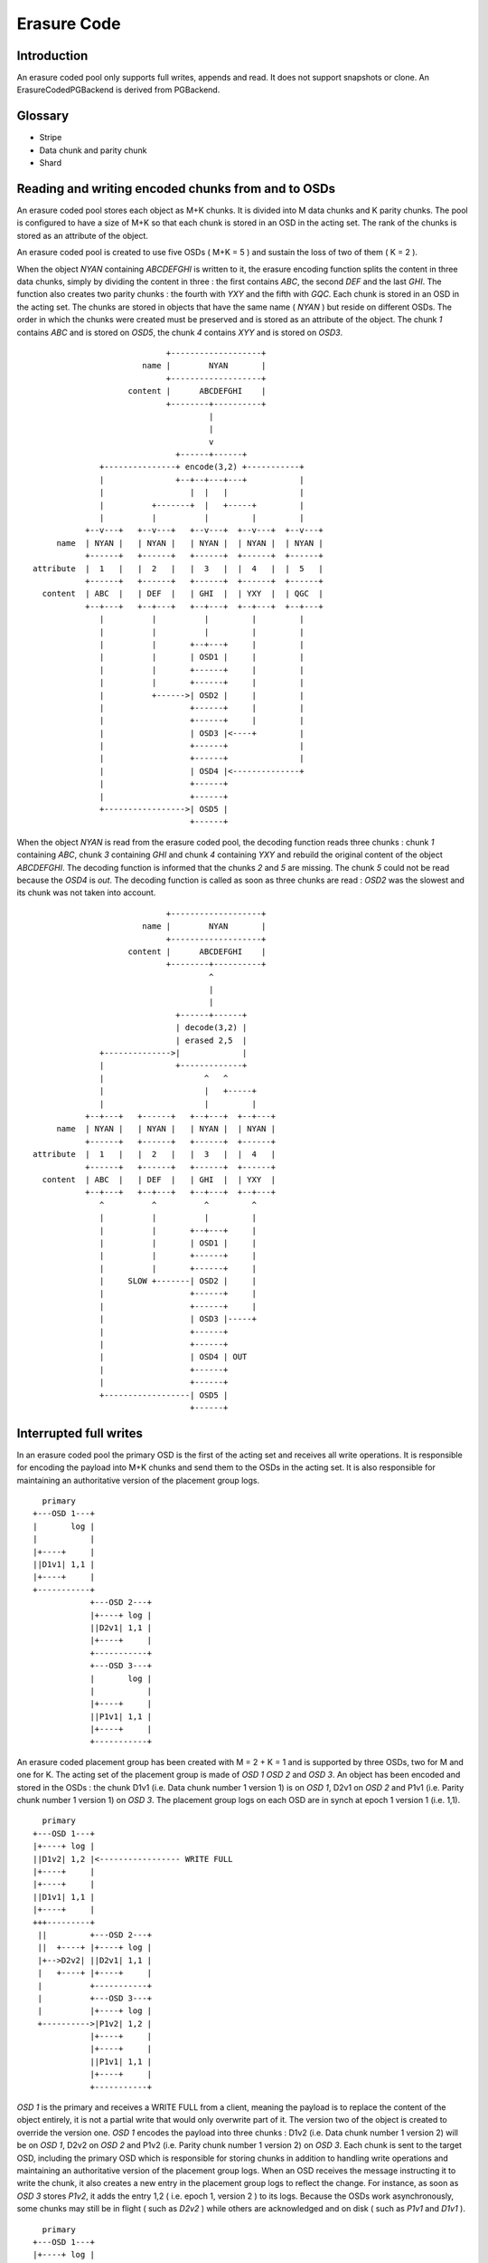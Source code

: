 ============
Erasure Code
============

Introduction
------------

An erasure coded pool only supports full writes, appends and read. It
does not support snapshots or clone. An ErasureCodedPGBackend is derived
from PGBackend.


Glossary
--------

* Stripe

* Data chunk and parity chunk

* Shard


Reading and writing encoded chunks from and to OSDs
---------------------------------------------------
An erasure coded pool stores each object as M+K chunks. It is divided
into M data chunks and K parity chunks. The pool is configured to have
a size of M+K so that each chunk is stored in an OSD in the acting
set. The rank of the chunks is stored as an attribute of the object.

An erasure coded pool is created to use five OSDs ( M+K = 5 ) and
sustain the loss of two of them ( K = 2 ).

When the object *NYAN* containing *ABCDEFGHI* is written to it, the
erasure encoding function splits the content in three data chunks,
simply by dividing the content in three : the first contains *ABC*,
the second *DEF* and the last *GHI*. The function also creates two
parity chunks : the fourth with *YXY* and the fifth with *GQC*. Each
chunk is stored in an OSD in the acting set. The chunks are stored in
objects that have the same name ( *NYAN* ) but reside on different
OSDs. The order in which the chunks were created must be preserved and
is stored as an attribute of the object. The chunk *1* contains *ABC*
and is stored on *OSD5*, the chunk *4* contains *XYY* and is stored on
*OSD3*.
::
                             +-------------------+
                        name |        NYAN       |
                             +-------------------+
                     content |      ABCDEFGHI    |
                             +--------+----------+
                                      |
                                      |
                                      v
                               +------+------+
               +---------------+ encode(3,2) +-----------+
               |               +--+--+---+---+           |
               |                  |  |   |               |
               |          +-------+  |   +-----+         |
               |          |          |         |         |
            +--v---+   +--v---+   +--v---+  +--v---+  +--v---+
      name  | NYAN |   | NYAN |   | NYAN |  | NYAN |  | NYAN |
            +------+   +------+   +------+  +------+  +------+
 attribute  |  1   |   |  2   |   |  3   |  |  4   |  |  5   |
            +------+   +------+   +------+  +------+  +------+
   content  | ABC  |   | DEF  |   | GHI  |  | YXY  |  | QGC  |
            +--+---+   +--+---+   +--+---+  +--+---+  +--+---+
               |          |          |         |         |
               |          |          |         |         |
               |          |       +--+---+     |         |
               |          |       | OSD1 |     |         |
               |          |       +------+     |         |
               |          |       +------+     |         |
               |          +------>| OSD2 |     |         |
               |                  +------+     |         |
               |                  +------+     |         |
               |                  | OSD3 |<----+         |
               |                  +------+               |
               |                  +------+               |
               |                  | OSD4 |<--------------+
               |                  +------+
               |                  +------+
               +----------------->| OSD5 |
                                  +------+




When the object *NYAN* is read from the erasure coded pool, the
decoding function reads three chunks : chunk *1* containing *ABC*,
chunk *3* containing *GHI* and chunk *4* containing *YXY* and rebuild
the original content of the object *ABCDEFGHI*. The decoding function
is informed that the chunks *2* and *5* are missing. The chunk *5*
could not be read because the *OSD4* is *out*. The decoding function
is called as soon as three chunks are read : *OSD2* was the slowest
and its chunk was not taken into account.
::
                             +-------------------+
                        name |        NYAN       |
                             +-------------------+
                     content |      ABCDEFGHI    |
                             +--------+----------+
                                      ^
                                      |
                                      |
                               +------+------+
                               | decode(3,2) |
                               | erased 2,5  |
               +-------------->|             |
               |               +-------------+
               |                     ^   ^
               |                     |   +-----+
               |                     |         |
            +--+---+   +------+   +--+---+  +--+---+
      name  | NYAN |   | NYAN |   | NYAN |  | NYAN |
            +------+   +------+   +------+  +------+
 attribute  |  1   |   |  2   |   |  3   |  |  4   |
            +------+   +------+   +------+  +------+
   content  | ABC  |   | DEF  |   | GHI  |  | YXY  |
            +--+---+   +--+---+   +--+---+  +--+---+
               ^          ^          ^         ^
               |          |          |         |
               |          |       +--+---+     |
               |          |       | OSD1 |     |
               |          |       +------+     |
               |          |       +------+     |
               |     SLOW +-------| OSD2 |     |
               |                  +------+     |
               |                  +------+     |
               |                  | OSD3 |-----+
               |                  +------+
               |                  +------+
               |                  | OSD4 | OUT
               |                  +------+
               |                  +------+
               +------------------| OSD5 |
                                  +------+

Interrupted full writes
-----------------------

In an erasure coded pool the primary OSD is the first of the acting
set and receives all write operations. It is responsible for encoding
the payload into M+K chunks and send them to the OSDs in the acting
set. It is also responsible for maintaining an authoritative version
of the placement group logs.
::
     primary
   +---OSD 1---+
   |       log |
   |           |
   |+----+     |
   ||D1v1| 1,1 |
   |+----+     |
   +-----------+
               +---OSD 2---+
               |+----+ log |
               ||D2v1| 1,1 |
               |+----+     |
               +-----------+
               +---OSD 3---+
               |       log |
               |           |
               |+----+     |
               ||P1v1| 1,1 |
               |+----+     |
               +-----------+

An erasure coded placement group has been created with M = 2 + K = 1 and is supported by three OSDs, two for M and one for K. The acting set of the placement group is made of *OSD 1* *OSD 2* and *OSD 3*. An object has been encoded and stored in the OSDs : the chunk D1v1 (i.e. Data chunk number 1 version 1) is on *OSD 1*, D2v1 on *OSD 2* and P1v1 (i.e. Parity chunk number 1 version 1) on *OSD 3*. The placement group logs on each OSD are in synch at epoch 1 version 1 (i.e. 1,1).
::
     primary
   +---OSD 1---+
   |+----+ log |
   ||D1v2| 1,2 |<----------------- WRITE FULL
   |+----+     |
   |+----+     |
   ||D1v1| 1,1 |
   |+----+     |
   +++---------+
    ||         +---OSD 2---+
    ||  +----+ |+----+ log |
    |+-->D2v2| ||D2v1| 1,1 |
    |   +----+ |+----+     |
    |          +-----------+
    |          +---OSD 3---+
    |          |+----+ log |
    +---------->|P1v2| 1,2 |
               |+----+     |
               |+----+     |
               ||P1v1| 1,1 |
               |+----+     |
               +-----------+

*OSD 1* is the primary and receives a WRITE FULL from a client, meaning the payload is to replace the content of the object entirely, it is not a partial write that would only overwrite part of it. The version two of the object is created to override the version one. *OSD 1* encodes the payload into three chunks : D1v2 (i.e. Data chunk number 1 version 2) will be on *OSD 1*, D2v2 on *OSD 2* and P1v2 (i.e. Parity chunk number 1 version 2) on *OSD 3*. Each chunk is sent to the target OSD, including the primary OSD which is responsible for storing chunks in addition to handling write operations and maintaining an authoritative version of the placement group logs. When an OSD receives the message instructing it to write the chunk, it also creates a new entry in the placement group logs to reflect the change. For instance, as soon as *OSD 3* stores *P1v2*, it adds the entry 1,2 ( i.e. epoch 1, version 2 ) to its logs. Because the OSDs work asynchronously, some chunks may still be in flight ( such as *D2v2* ) while others are acknowledged and on disk ( such as *P1v1* and *D1v1* ). 
::
     primary
   +---OSD 1---+
   |+----+ log |
   ||D1v2| 1,2 |<----------------- WRITE FULL
   |+----+     |
   |+----+     |
   ||D1v1| 1,1 |
   |+----+     |
   +++---------+
    ||         +---OSD 2---+
    ||         |+----+ log |
    |+--------->|D2v2| 1,2 |
    |          |+----+     |
    |          |+----+     |
    |          ||D2v1| 1,1 |
    |          |+----+     |
    |          +-----------+
    |          +---OSD 3---+
    |          |+----+ log |
    +---------->|P1v2| 1,2 |
               |+----+     |
               |+----+     |
               ||P1v1| 1,1 |
               |+----+     |
               +-----------+

If all goes well, the chunks are acknowledged on each OSD in the acting set and the *last_complete* pointer of the logs can move from *1,1* to *1,2* and the files used to store the chunks of the previous version of the object can be removed : *D1v1* on *OSD 1*, *D2v1* on *OSD 2* and *P1v1* on *OSD 3*.
::
               +---OSD 1---+
               |           |
               |   DOWN    |
               |           |
               +-----------+
               +---OSD 2---+
               |+----+ log |
               ||D2v1| 1,1 |
               |+----+     |
               +-----------+
               +---OSD 3---+
               |+----+ log |
               ||P1v2| 1,2 |
               |+----+     |
               |+----+     |
               ||P1V1| 1,1 |
               |+----+     |
    primary    +-----------+
  +---OSD 4---+
  |       log |
  |       1,1 |
  |           |
  +-----------+

But accidents happen. If *OSD 1* goes down while *D2v2* is still in flight, the version 2 of the object is partially written : *OSD 3* has one chunk but does not have enough to recover. It lost two chunks : *D1v2* and *D2v2* but the erasure coding parameters M = 2 + K = 1 requires that at least two chunks are available to rebuild the third. *OSD 4* becomes the new primary and finds that the *last_complete* log entry ( i.e. all objects before this entry were known to be available on all OSDs in the previous acting set ) is *1,1* and will be the head of the new authoritative log. 
::
               +---OSD 2---+
               |+----+ log |
               ||D2v1| 1,1 |
               |+----+     |
               +-----------+
               +---OSD 3---+
               |+----+ log |
               ||P1V1| 1,1 |
               |+----+     |
    primary    +-----------+
  +---OSD 4---+
  |       log |
  |       1,1 |
  |           |
  +-----------+

The log entry *1,2* found on *OSD 3* is divergent from the new authoritative log provided by *OSD 4* : it is discarded and the file containing the *P1v2* chunk is removed.
::
               +---OSD 2---+
               |+----+ log |
               ||D2v1| 1,1 |
               |+----+     |
               +-----------+
               +---OSD 3---+
               |+----+ log |
               ||P1V1| 1,1 |
               |+----+     |
    primary    +-----------+
  +---OSD 4---+
  |+----+ log |
  ||D1v1| 1,1 |
  |+----+     |
  +-----------+

The *D1v1* chunk is rebuilt with the *repair* function of the erasure coding library during scrubbing and stored on the new primary *OSD 4*. 

Interrupted append
------------------

An object is coded in stripes as described above. In the case of a full write, and assuming the object size is not too large to encode it in memory, there is a single stripe. When appending to an existing object, the stripe size is retrieved from the attributes of the object and if the total size of the object is a multiple of the stripe size and the payload of the append message is lower or equal to the strip size, the following applies. It applies, for instance, when *rgw* writes an object with sequence of append instead of a single write.
::
     primary
   +---OSD 1---+
   |+-s1-+ log |
   ||S1D1| 1,2 |<----------------- APPEND
   ||----|     |
   ||S2D1| 1,1 |
   |+----+     |
   +++---------+
    ||         +---OSD 2---+
    ||  +-s2-+ |+-s2-+ log |
    |+-->S2D2| ||S1D2| 1,1 |
    |   +----+ |+----+     |
    |          +-----------+
    |          +---OSD 3---+
    |          |+-s3-+ log |
    +---------->|S1P1| 1,2 |
               ||----|     |
               ||S2P1| 1,1 |
               |+----+     |
               +-----------+

*OSD 1* is the primary and receives an APPEND from a client, meaning the payload is to be appended at the end of the object. *OSD 1* encodes the payload into three chunks : S2D1 (i.e. Stripe two data chunk number 1 ) will be in s1 ( shard 1 ) on *OSD 1*, S2D2 in s2 on *OSD 2* and S2P1 (i.e. Stripe two parity chunk number 1 ) in s3 on *OSD 3*. Each chunk is sent to the target OSD, including the primary OSD which is responsible for storing chunks in addition to handling write operations and maintaining an authoritative version of the placement group logs. When an OSD receives the message instructing it to write the chunk, it also creates a new entry in the placement group logs to reflect the change. For instance, as soon as *OSD 3* stores *S2P1*, it adds the entry 1,2 ( i.e. epoch 1, version 2 ) to its logs. The log entry also carries the nature of the operation: in this case 1,2 is an APPEND where 1,1 was a CREATE. Because the OSDs work asynchronously, some chunks may still be in flight ( such as *S2D2* ) while others are acknowledged and on disk ( such as *S2D1* and *S2P1* ). 
::
               +---OSD 1---+
               |           |
               |   DOWN    |
               |           |
               +-----------+
               +---OSD 2---+
               |+-s2-+ log |
               ||S1D2| 1,1 |
               |+----+     |
               +-----------+
               +---OSD 3---+
               |+-s3-+ log |
               ||S1P1| 1,2 |
               ||----|     |
               ||S2P1| 1,1 |
               |+----+     |
    primary    +-----------+
  +---OSD 4---+
  |       log |
  |       1,1 |
  |           |
  +-----------+

If *OSD 1* goes down while *S2D2* is still in flight, the payload is partially appended : s3 ( shard 3) in *OSD 3* has one chunk but does not have enough to recover because s1 and s2 don't have it. It lost two chunks : *S2D1* and *S2D2* but the erasure coding parameters M = 2 + K = 1 requires that at least two chunks are available to rebuild the third. *OSD 4* becomes the new primary and finds that the *last_complete* log entry ( i.e. all objects before this entry were known to be available on all OSDs in the previous acting set ) is *1,1* and will be the head of the new authoritative log. 
::
               +---OSD 2---+
               |+-s2-+ log |
               ||S1D2| 1,1 |
               |+----+     |
               +-----------+
               +---OSD 3---+
               |+-s3-+ log |
               ||S1P1| 1,1 |
               |+----+     |
    primary    +-----------+
  +---OSD 4---+
  |       log |
  |       1,1 |
  |           |
  +-----------+

The log entry *1,2* found on *OSD 3* is divergent from the new authoritative log provided by *OSD 4* : it is discarded and the file containing the *S2P1* chunk is truncated to the nearest multiple of the stripe size.

Erasure code library
--------------------

Using `Reed-Solomon <https://en.wikipedia.org/wiki/Reed_Solomon>`_,
with parameters M+K object O is encoded by dividing it into chunks O1,
O2, ...  OM and computing parity chunks P1, P2, ... PK. Any M chunks
out of the available M+K chunks can be used to obtain the original
object.  If data chunk O2 or parity chunk P2 are lost, they can be
repaired using any M chunks out of the M+K chunks. If more than K
chunks are lost, it is not possible to recover the object.

Reading the original content of object O could be a simple
concatenation of O1, O2, ... OM, if using `systematic codes
<http://en.wikipedia.org/wiki/Systematic_code>`_. Otherwise the
chunks must be given to the erasure code library to retrieve the
content of the object.

Reed-Solomon is significantly more expensive to encode than fountain
codes with the current `jerasure implementation
<http://web.eecs.utk.edu/~plank/plank/papers/CS-08-627.html>`_. However
`gf-complete
<http://web.eecs.utk.edu/~plank/plank/papers/CS-13-703.html>`_ that
will be used in the upcoming version of jerasure is twice faster and
the difference becomes negligible. The difference is even more
important when an object is divided in hundreds or more chunks, but
Ceph will typically be used with less than 32 chunks.

Performances depend on the parameters to the Reed-Solomon functions
but they are also influenced by the buffer sizes used when calling
the encoding functions: smaller buffers will mean more calls and more
overhead.

Although Reed-Solomon is provided as a default, Ceph uses it via an
abastract API designed to allow each pool to chose the plugin that
implements it.
::
  ceph osd pool set-erasure-code <pool> plugin-dir <dir>
  ceph osd pool set-erasure-code <pool> plugin <plugin>

The *<plugin>* is dynamically loaded from *<dir>* (defaults to
*/usr/lib/ceph/erasure-code-plugins* ) and expected to implement the
*create_erasure_code_context* function

* erasure_coding_t \*create_erasure_code_context(g_conf)

  return an object configured to encode and decode according to a
  given algorithm and a given set of parameters as specified in
  g_conf. Parameters must be prefixed with erasure-code to avoid name
  collisions
  ::
   ceph osd pool set-erasure-code <pool> m 10
   ceph osd pool set-erasure-code <pool> k 3
   ceph osd pool set-erasure-code <pool> algorithm Reed-Solomon

Erasure code library abstract API
---------------------------------

The following are methods of the abstract class erasure_coding_t.

* set<int> minimum_to_decode(const set<int> &want_to_read, const set<int> &available_chunks);

  returns the smallest subset of *available_chunks* that needs to be retrieved in order
  to successfully decode *want_to_read* chunks.

* set<int> minimum_to_decode_with_cost(const set<int> &want_to_read, const map<int, int> &available)

  returns the minimum cost set required to read the specified
  chunks given a mapping of available chunks to costs.  The costs might
  allow to consider the difference between reading local chunks vs
  remote chunks.  

* map<int, buffer> encode(const set<int> &want_to_encode, const buffer &in)

  encode the content of *in* and return a map associating the chunk
  number with its encoded content. The map only contains the chunks
  contained in the *want_to_encode* set. For instance, in the simplest
  case M=2,K=1 for a buffer containing AB, calling
  ::
    encode([1,2,3], 'AB')
    => { 1 => 'A', 2 => 'B', 3 => 'Z' }
  
  If only the parity chunk is of interest, calling
  ::
    encode([3], 'AB')    
    => { 3 => 'Z' }
  

* map<int, buffer> decode(const set<int> &want_to_read, const map<int, buffer> &chunks)

  decode *chunks* to read the content of the *want_to_read* chunks and
  return a map associating the chunk number with its decoded
  content. For instance, in the simplest case M=2,K=1 for an
  encoded payload of data A and B with parity Z, calling
  ::
    decode([1,2], { 1 => 'A', 2 => 'B', 3 => 'Z' })
    => { 1 => 'A', 2 => 'B' }

  If however, the chunk B is to be read but is missing it will be:
  ::
    decode([2], { 1 => 'A', 3 => 'Z' })
    => { 2 => 'B' }

Erasure code jerasure plugin
----------------------------

The parameters interpreted by the jerasure plugin are:
::
   ceph osd pool set-erasure-code <pool> m <unsigned int> (defaults 10)
   ceph osd pool set-erasure-code <pool> k <unsigned int> (default 3)
   ceph osd pool set-erasure-code <pool> algorithm <string> (default Reed-Solomon)


Scrubbing
---------

The simplest form of scrubbing is to check with each OSDs holding a
chunk if it exists locally. If more thank K chunks are missing the
object is marked as lost. If up to K chunks are missing they are
repaired and written to the relevant OSDs.

From time to time it may make sense to attempt to read and object,
using all of its chunks. If the decode function fails, the object is
lost.

Bit flips happen. Not often, but it is possible. Here is `an article
from 2011 <http://www.linux-mag.com/id/8794/>`_ also search for "bit
rot" and "bit error rate". To detect corrupted chunks, a checksum
(CRC23C for instance) should be added as an attribute of the file
containing the chunk so that deep scrubbing can check that the chunk
is valid by recomputing the content of the chunk and compare it with
the signature. BTRFS and ZFS have a CRC32C check built-in on a per
block basis.

Notes
-----

This document is a description of how erasure coding could be
implemented, it does not reflect the current state of the code
base. Possible optimizations are mentionned where relevant but the
first implementation should not include any of them: they are
presented to show that there is a path toward optimization starting
from simple minded implementation.

If the objects are large, it may be impractical to encode and decode
them in memory. However, when using *RBD* a 1TB device is divided in
many individual 4MB objects and *RGW* does the same.

Encoding and decoding is implemented in the OSD. Although it could be
implemented client side for read write, the OSD must be able to encode
and decode on its own when scrubbing.

If a partial read is required, an optimization could be to only fetch
the chunk that contains the data instead of always fetching all
chunks. For instance if *H* is required in the example above, chunk 3
is read if available. Reading 3 chunks is a fallback in case chunk 3 is
not available.

Partial reads and writes
------------------------

If an object is large, reading or writing all of it when changing only
a few bytes is expensive. It is more efficient to only read or write a
subset of the object. When a client writes on an existing object, it
can provide the offset and the length of the write as well as the payload with the `CEPH_OSD_OP_WRITE <https://github.com/ceph/ceph/blob/962b64a83037ff79855c5261325de0cd1541f582/src/osd/ReplicatedPG.cc#L2542>`_ operation. It is refered to as *partial write* and is different from the `CEPH_OSD_OP_WRITEFULL operation <https://github.com/ceph/ceph/blob/962b64a83037ff79855c5261325de0cd1541f582/src/osd/ReplicatedPG.cc#L2552>`_ which writes the entire object at once.

When using replicas for partial writes or reads, the primary OSD
translates them into read(2) and write(2) POSIX system calls. When
writing, it then forwards the CEPH_OSD_OP_WRITE message to the
replicas and waits for them to acknowledge they are done.

When reading erasure coded objects, at least K chunks must be read and
decoded to extract the desired bytes. If a `systematic code
<https://en.wikipedia.org/wiki/Systematic_code>`_ is used ( i.e. the
data chunks are readable by simple concatenation ) read can be
optimized to use the chunk containing the desired bytes and rely on
the erasure decoding function only if a chunk is missing.

When writing an erasure coded object, changing even one byte requires
that it is encoded again in full.

If Ceph is only used thru the radosgw or librbd, objects will mostly
have the same size. The radosgw user may upload a 1GB object, it will
be divided into smaller 4MB objects behind the scene ( or whatever is
set with rgw obj stripe size ). If a KVM is attached a 10GB RBD block
device, it will also be divided into smaller 4BM objects ( or whatever
size is given to the --stripe-unit argument when creating the RBD
block ). In both cases, writing one byte at the beginning will only
require to encode the first object and not all of them.

Objects can be further divided into stripes to reduce the overhead of
partial writes. For instance:
::
           +-----------------------+
           |+---------------------+|
           ||    stripe 0         ||
           ||    [0,N)            ||
           |+---------------------+|
           |+---------------------+|
           ||    stripe 1         ||
           ||    [N,N*2)          ||
           |+---------------------+|
           |+---------------------+|
           || stripe 3 [N*2,len)  ||
           |+---------------------+|
           +-----------------------+
               object of size len

Each stripe is encoded independantly and the same OSDs are used for
all of them. For instance, if stripe 0 is encoded into 3 chunks on
OSDs 5, 8 and 9, stripe 1 is also encoded into 3 chunks on the same
OSDs. The size of a stripe is stored as an attribute of the object.
When writing one byte at offset N, instead of re-encoding the whole
object it is enough to re-encode the stripe that contains it.

